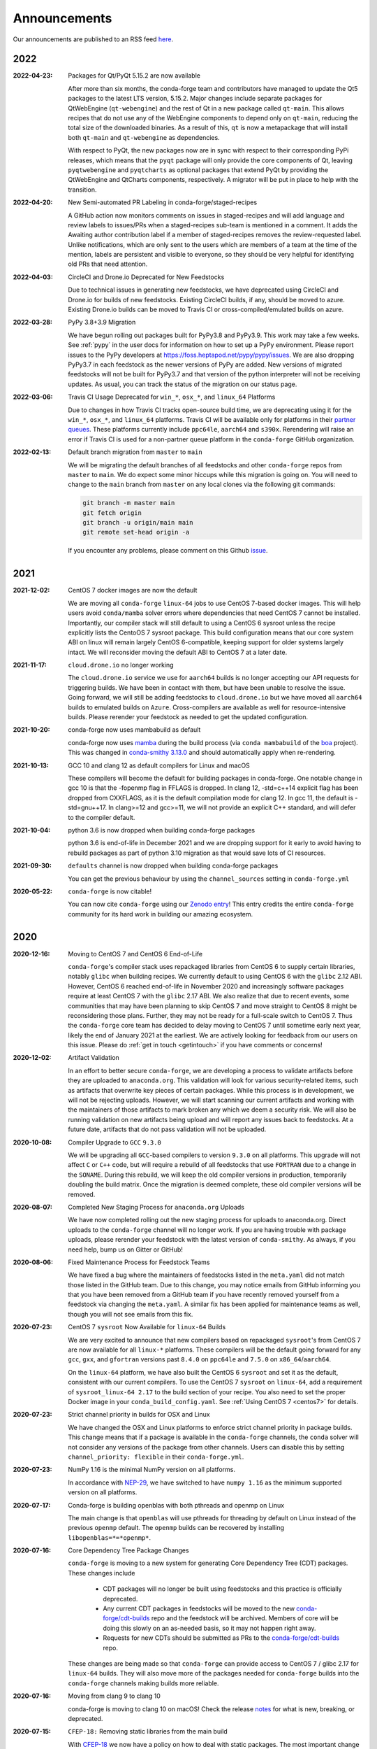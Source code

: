 .. _news:

Announcements
=============

Our announcements are published to an RSS feed `here <https://conda-forge.org/docs/news.rss>`_.

2022
----

:2022-04-23: Packages for Qt/PyQt 5.15.2 are now available

    After more than six months, the conda-forge team and contributors have managed
    to update the Qt5 packages to the latest LTS version, 5.15.2. Major changes include
    separate packages for QtWebEngine (``qt-webengine``) and the rest of Qt in a new
    package called ``qt-main``. This allows recipes that do not use any of the
    WebEngine components to depend only on ``qt-main``, reducing the total size of
    the downloaded binaries. As a result of this, ``qt`` is now a metapackage that
    will install both ``qt-main`` and ``qt-webengine`` as dependencies.

    With respect to PyQt, the new packages now are in sync with respect to their
    corresponding PyPi releases, which means that the ``pyqt`` package will only provide
    the core components of Qt, leaving ``pyqtwebengine`` and ``pyqtcharts`` as optional
    packages that extend PyQt by providing the QtWebEngine and QtCharts components,
    respectively. A migrator will be put in place to help with the transition.

:2022-04-20: New Semi-automated PR Labeling in conda-forge/staged-recipes

    A GitHub action now monitors comments on issues in staged-recipes and will add
    language and review labels to issues/PRs when a staged-recipes sub-team is mentioned
    in a comment. It adds the Awaiting author contribution label if a member of
    staged-recipes removes the review-requested label. Unlike notifications,
    which are only sent to the users which are members of a team at the time of the mention,
    labels are persistent and visible to everyone, so they should be very helpful for
    identifying old PRs that need attention.

:2022-04-03: CircleCI and Drone.io Deprecated for New Feedstocks

    Due to technical issues in generating new feedstocks, we have deprecated using 
    CircleCI and Drone.io for builds of new feedstocks. Existing CircleCI builds, 
    if any, should be moved to azure. Existing Drone.io builds can be moved to 
    Travis CI or cross-compiled/emulated builds on azure.

:2022-03-28: PyPy 3.8+3.9 Migration

    We have begun rolling out packages built for PyPy3.8 and PyPy3.9. This work
    may take a few weeks. See :ref:`pypy` in the user docs for information on how to
    set up a PyPy environment. Please report issues to the PyPy developers at
    https://foss.heptapod.net/pypy/pypy/issues. We are also dropping PyPy3.7
    in each feedstock as the newer versions of PyPy are added. New versions of
    migrated feedstocks will not be built for PyPy3.7 and that version of the
    python interpreter will not be receiving updates. As usual, you can track the
    status of the migration on our status page.

:2022-03-06: Travis CI Usage Deprecated for ``win_*``, ``osx_*``, and ``linux_64`` Platforms

    Due to changes in how Travis CI tracks open-source build time, we are deprecating using it 
    for the ``win_*``, ``osx_*``, and ``linux_64`` platforms. Travis CI will be available only 
    for platforms in their `partner queues <https://docs.travis-ci.com/user/billing-overview/#partner-queue-solution>`_.
    These platforms currently include ``ppc64le``, ``aarch64`` and ``s390x``. Rerendering will 
    raise an error if Travis CI is used for a non-partner queue platform in the ``conda-forge``
    GitHub organization.

:2022-02-13: Default branch migration from ``master`` to ``main``

    We will be migrating the default branches of all feedstocks and other ``conda-forge`` repos
    from ``master`` to ``main``. We do expect some minor hiccups while this migration is 
    going on. You will need to change to the ``main`` branch from ``master`` on any local clones via the 
    following git commands:
    
    .. code-block::
        
        git branch -m master main
        git fetch origin
        git branch -u origin/main main
        git remote set-head origin -a

    If you encounter any problems, please comment on this Github 
    `issue <https://github.com/conda-forge/conda-forge.github.io/issues/1162>`_. 

2021
----

:2021-12-02: CentOS 7 docker images are now the default

    We are moving all ``conda-forge`` ``linux-64`` jobs to use CentOS 7-based docker images. 
    This will help users avoid ``conda/mamba`` solver errors where dependencies that need 
    CentOS 7 cannot be installed. Importantly, our compiler stack will still default to using 
    a CentOS 6 sysroot unless the recipe explicitly lists the CentoOS 7 sysroot package. This 
    build configuration means that our core system ABI on linux will remain largely CentOS 6-compatible,
    keeping support for older systems largely intact. We will reconsider moving the default ABI to 
    CentOS 7 at a later date.

:2021-11-17: ``cloud.drone.io`` no longer working

    The ``cloud.drone.io`` service we use for ``aarch64`` builds is no longer accepting our API
    requests for triggering builds. We have been in contact with them, but have been unable to
    resolve the issue. Going forward, we will still be adding feedstocks to ``cloud.drone.io`` but
    we have moved all ``aarch64`` builds to emulated builds on ``Azure``. Cross-compilers are
    available as well for resource-intensive builds. Please rerender your feedstock as needed to
    get the updated configuration.

:2021-10-20: conda-forge now uses mambabuild as default

    conda-forge now uses `mamba <https://github.com/mamba-org/mamba>`_ during the build
    process (via ``conda mambabuild`` of the `boa <https://github.com/mamba-org/boa>`_ project). This was
    changed in `conda-smithy 3.13.0 <https://github.com/conda-forge/conda-smithy/blob/main/CHANGELOG.rst#v3130>`_
    and should automatically apply when re-rendering.

:2021-10-13: GCC 10 and clang 12 as default compilers for Linux and macOS

    These compilers will become the default for building packages in conda-forge.
    One notable change in gcc 10 is that the -fopenmp flag in FFLAGS is dropped.
    In clang 12, -std=c++14 explicit flag has been dropped from CXXFLAGS,
    as it is the default compilation mode for clang 12. In gcc 11, the default
    is -std=gnu++17. In clang>=12 and gcc>=11, we will not provide an explicit
    C++ standard, and will defer to the compiler default.

:2021-10-04: python 3.6 is now dropped when building conda-forge packages

    python 3.6 is end-of-life in December 2021 and we are dropping support for it
    early to avoid having to rebuild packages as part of python 3.10 migration
    as that would save lots of CI resources.

:2021-09-30: ``defaults`` channel is now dropped when building conda-forge packages

    You can get the previous behaviour by using the ``channel_sources`` setting in
    ``conda-forge.yml``

:2020-05-22: ``conda-forge`` is now citable!

    You can now cite ``conda-forge`` using our `Zenodo entry <https://doi.org/10.5281/zenodo.4774216>`_!
    This entry credits the entire ``conda-forge`` community for its hard work in building our
    amazing ecosystem.

2020
----

:2020-12-16: Moving to CentOS 7 and CentOS 6 End-of-Life

    ``conda-forge``'s compiler stack uses repackaged libraries from CentOS 6
    to supply certain libraries, notably ``glibc`` when building recipes. We currently
    default to using CentOS 6 with the ``glibc`` 2.12 ABI. However, CentOS 6 reached
    end-of-life in November 2020 and increasingly software packages require at
    least CentOS 7 with the ``glibc`` 2.17 ABI. We also realize that due to recent
    events, some communities that may have been planning to skip CentOS 7
    and move straight to CentOS 8 might be reconsidering those plans. Further, they
    may not be ready for a full-scale switch to CentOS 7. Thus the
    ``conda-forge`` core team has decided to delay moving to CentOS 7 until sometime
    early next year, likely the end of January 2021 at the earliest. We are actively
    looking for feedback from our users on this issue. Please do :ref:`get in touch <getintouch>`
    if you have comments or concerns!

:2020-12-02: Artifact Validation

    In an effort to better secure ``conda-forge``, we are developing a process to
    validate artifacts before they are uploaded to ``anaconda.org``. This validation
    will look for various security-related items, such as artifacts that overwrite
    key pieces of certain packages. While this process is in development, we will not
    be rejecting uploads. However, we will start scanning our current artifacts and
    working with the maintainers of those artifacts to mark broken any which we deem
    a security risk. We will also be running validation on new artifacts being upload
    and will report any issues back to feedstocks. At a future date, artifacts that
    do not pass validation will not be uploaded.

:2020-10-08: Compiler Upgrade to ``GCC`` ``9.3.0``

    We will be upgrading all ``GCC``-based compilers to version
    ``9.3.0`` on all platforms. This upgrade will not affect ``C`` or
    ``C++`` code, but will require a rebuild of all feedstocks that use
    ``FORTRAN`` due to a change in the ``SONAME``. During this rebuild,
    we will keep the old compiler versions in production, temporarily
    doubling the build matrix. Once the migration is deemed complete,
    these old compiler versions will be removed.

:2020-08-07: Completed New Staging Process for ``anaconda.org`` Uploads

    We have now completed rolling out the new staging process for uploads
    to anaconda.org. Direct uploads to the ``conda-forge`` channel will no
    longer work. If you are having trouble with package uploads, please
    rerender your feedstock with the latest version of ``conda-smithy``.
    As always, if you need help, bump us on Gitter or GitHub!

:2020-08-06: Fixed Maintenance Process for Feedstock Teams

    We have fixed a bug where the maintainers of feedstocks listed in the
    ``meta.yaml`` did not match those listed in the GitHub team. Due to this
    change, you may notice emails from GitHub informing you that you have been
    removed from a GitHub team if you have recently removed yourself from a
    feedstock via changing the ``meta.yaml``. A similar fix has been applied
    for maintenance teams as well, though you will not see emails from this
    fix.

:2020-07-23: CentOS 7 ``sysroot`` Now Available for ``linux-64`` Builds

    We are very excited to announce that new compilers based on repackaged
    ``sysroot``'s from CentOS 7 are now available for all ``linux-*`` platforms.
    These compilers will be the default going forward for any ``gcc``, ``gxx``,
    and ``gfortran`` versions past ``8.4.0`` on ``ppc64le`` and ``7.5.0`` on
    ``x86_64``/``aarch64``.

    On the ``linux-64`` platform, we have also built the CentOS 6 ``sysroot``
    and set it as the default, consistent with our current compilers. To use the
    CentOS 7 ``sysroot`` on ``linux-64``, add a requirement of ``sysroot_linux-64 2.17``
    to the build section of your recipe. You also need to set the proper Docker
    image in your ``conda_build_config.yaml``. See :ref:`Using CentOS 7 <centos7>` for details.

:2020-07-23: Strict channel priority in builds for OSX and Linux

    We have changed the OSX and Linux platforms to enforce strict channel priority
    in package builds. This change means that if a package is available in the ``conda-forge``
    channels, the ``conda`` solver will not consider any versions of the package from other
    channels. Users can disable this by setting ``channel_priority: flexible`` in their
    ``conda-forge.yml``.

:2020-07-23: NumPy 1.16 is the minimal NumPy version on all platforms.

    In accordance with `NEP-29 <https://numpy.org/neps/nep-0029-deprecation_policy.html>`_,
    we have switched to have ``numpy 1.16`` as the minimum supported version on all
    platforms.

:2020-07-17: Conda-forge is building openblas with both pthreads and openmp on Linux

    The main change is that ``openblas`` will use pthreads for threading by default on Linux
    instead of the previous ``openmp`` default.
    The ``openmp`` builds can be recovered by installing ``libopenblas=*=*openmp*``.

:2020-07-16: Core Dependency Tree Package Changes

    ``conda-forge`` is moving to a new system for generating Core Dependency Tree (CDT)
    packages. These changes include

     * CDT packages will no longer be built using feedstocks and this
       practice is officially deprecated.
     * Any current CDT packages in feedstocks will be moved to the new
       `conda-forge/cdt-builds <https://github.com/conda-forge/cdt-builds>`_
       repo and the feedstock will be archived. Members of core will be doing this slowly
       on an as-needed basis, so it may not happen right away.
     * Requests for new CDTs should be submitted as PRs to the
       `conda-forge/cdt-builds <https://github.com/conda-forge/cdt-builds>`_ repo.

    These changes are being made so that ``conda-forge`` can provide access to
    CentOS 7 / glibc 2.17 for ``linux-64`` builds. They will also move more of the
    packages needed for ``conda-forge`` builds into the ``conda-forge`` channels making
    builds more reliable.

:2020-07-16: Moving from clang 9 to clang 10

    conda-forge is moving to clang 10 on macOS!
    Check the release `notes <https://releases.llvm.org/10.0.0/tools/clang/docs/ReleaseNotes.html#what-s-new-in-clang-10-0-0>`_
    for what is new, breaking, or deprecated.

:2020-07-15: ``CFEP-18:`` Removing static libraries from the main build

    With `CFEP-18 <https://github.com/conda-forge/cfep/blob/main/cfep-18.md>`_
    we now have a policy on how to deal with static packages. The most important
    change here is that we will be removing static libraries from the main packages
    and moving them to ``-static`` suffixed packages. ``-static`` packages will not
    be built by default but only on request.

:2020-07-03: ``cf-mark-broken`` renamed to ``admin-requests``

    The ``cf-mark-broken`` repo has been renamed to ``admin-requests``. It still
    serves the same purpose. However, we have expanded the capabilities of the repo
    to be able to mark packages as not broken.

:2020-05-28: New Process for Marking Packages as Broken

    We are changing the way we mark packages as ``broken`` to
    better match the ``defaults`` channel and to better enable
    reproducible environments that depended on broken packages.
    We will now be adding the ``broken`` label to packages but leaving
    them on the ``main`` channel. In order to make sure they do not
    appear in the ``repodata.json`` for the ``main`` channel, we will
    be patching the repo data to remove them using the ``removals``
    feature.

    Users will notice the following changes

     * The packages on ``anaconda.org`` will now have both the ``main``
       and the ``broken`` labels.
     * All requests to mark packages as broken must be sent to the
       ``cf-mark-broken`` repo.
     * Members of ``core`` can no longer mark things as broken by
       hand since the repo data patching must be done as well.
     * The package metadata for broken packages may differ slightly
       from when they were on the ``main`` channel.
     * The only correct source of package metadata is now the ``repodata.json``
       etc on ``anaconda.org``. Any other sources may be missing critical changes.

:2020-05-09: New Staging Process for ``anaconda.org`` Uploads

    Starting this week, we are changing the way we upload packages to ``anaconda.org``.
    We will move from direct uploads to the ``conda-forge`` ``main`` channel to using a
    staging organization/channel combined with a copy request from the staging channel to
    the production channel. This new process will allow us to perform some validation on
    the outputs of feedstocks before they are released.

    What will you see as a feedstock maintainer?

     * Starting this week, the ``admin-migrations`` service will be making commits to all
       feedstocks to provision them with the necessary configuration, API keys, and tokens.
     * Each feedstock will now be provisioned with a secret token. This token should not be
       shared or taken out of the CI services. It is used to identify the feedstock during
       the upload process.
     * The ``admin-migrations`` service will be setting a new top-level key in the ``conda-forge.yml``,
       ``conda_forge_output_validation: true``. This key indicates to ``conda-smithy`` that it
       should include the output validation calls in the feedstock CI scripts.
     * Currently open PRs will need to have this key added by hand and then rerendered.
     * When PRs are running the CI scripts, they will do some initial validation of the
       feedstock outputs. If this validation fails, the CI job will fail. Please see the
       CI logs for the error message which is printed after ``conda-build`` runs.
     * Once a PR is merged to master, the copy from the staging channel to the production
       channel will happen automatically.
     * Should a copy request fail, you will get a notification via a comment on the commit
       to master.
     * As part of this process, uploads from ``appveyor`` will no longer be allowed unless there is
       a significant barrier to using ``azure``. We have recently upgraded the compiler infrastructure
       on ``azure`` to support this change in policy.

    Despite our extensive testing, we do not expect this change to be completely smooth,
    so please bear with us. As always, if you have any questions, concerns, or trouble, you
    can find us on Gitter or bump us directly on Github!

:2020-03-24: ``vs2015`` to ``vs2017`` Transition

    We are formally deprecating ``vs2015`` in two weeks on 2020-04-07 and will move to
    ``vs2017``. This change will enable us to support the usage of ``msbuild`` on Azure for the
    ``win`` platform and will provide additional support for ``C++``.
    Most packages built with ``vs2015`` can be linked with ``vs2017`` toolchain (but not vice-versa).
    An exception is static libraries compiled with whole program optimization (/GL flag) which may be
    incompatible with the ``vs2017`` toolchain. These static libraries will need to be rebuilt
    using ``vs2017``.

:2020-03-23: Appveyor Deprecation

    We are now starting to formally deprecate Appveyor in favor of Azure for builds on the
    ``win`` platform. Note that we have not been adding appveyor to new feedstocks
    for a while, so this is not a completely new change in policy. We will now, however, begin to
    actively disable Appveyor builds on feedstocks not using it by turning off builds for
    GitHub ``push`` events. Additionally, we have been issuing PRs to any remaining
    feedstocks to move them to Azure. We are aware that some packages built with ``msbuild``
    cannot yet be moved to Azure and so are leaving Appveyor on for those feedstocks for
    now.

:2020-03-21: Python 2.7 Admin Command Available

    A webservices admin command is now available to add Python 2.7 back to
    feedstocks. Put ``@conda-forge-admin add python 2.7`` in the title on an
    issue in your feedstock. The admin webservices bot will then issue a PR
    adding back Python 2.7. Note that this PR will remove other Python builds
    and any ``win``, ``aarch64``, or ``ppc64le`` builds. If you want to keep
    those, merge the PR into a separate branch on your feedstock.

:2020-03-18: Python 2.7 and ``vs2008`` Deprecation

   - Python 2.7 is no longer supported by the upstream developers as of 2020-01-01.
     Conda-forge is thus deprecating its Python 2.7 support. Conda-forge will provide
     no ongoing support for Python 2.7 builds and any existing builds are provided on an "as-is" basis.
   - A ``cf202003`` label has been applied to the ``conda-forge`` channel for those
     who need a reference to the package index with Python 2.7.
   - We are removing support for ``vs2008`` on Windows in conjunction with the deprecation
     of Python 2.7, as it was only supported to build this version of Python.
   - We will provide an admin command that will add back Python 2.7 to any feedstock.
     Note that as stated above, we cannot provide support for any Python 2.7 builds
     generated with this admin command. Further, this admin command will only work on
     ``osx-64`` and ``linux-64`` platforms.

2019
----

:2019-09-30: Clang 9.0.0 and gfortran 7.3.0 as default compilers in OSX.

   - If you maintain a feedstock that requires a C/C++ compiler, no changes necessary. A rerender
     should be done next time the feedstock is updated to use the new compiler.
   - If you maintain a feedstock with a Fortran compiler, a PR to upgrade to gfortran 7.3.0 was
     already issued. If that PR was merged, there's nothing to do. If not, contact core if you
     need help migrating.

:2019-03-28: We overhauled the blas support in conda-forge.

   - Our packages now build against NETLIB’s reference implementation.
   - You as a user can now choose the implementation available at runtime.

  For more information please refer to the :ref:`documentation <knowledge:blas>`.


:2019-01-22: It has happened! Conda-forge has migrated to the latest compilers 🎉.

    If you:
      * maintain a compiled feedstock, it will likely need to be rerender
      * need to roll back to the old compilers, you can use the "cf201901" label

2018
----

:2018-10-12: The rebuild is moving along nicely with almost a third of the packages completed.

    Recently completed are NumPy and Openblas which should open up much of the python numeric stack.
    We're only about 5 feedstocks away from opening up all of R as well.

:2018-09-24: A minimal python 3.7 build is now available across all platforms and both compilers!

:2018-09-24:  Deprecation notice for Python 3.5

    As we start building out more of the Python 3.7 stack, we will no longer be building
    Python 3.5 packages.

    No new python 3.5 packages will be built after 2018-10-01.

:2018-09-20:  The compiler migration is in full swing.  The bot will be making the rounds and
    modernizing more than 4000 packages.  This is going to take a few months to get done so
    bear with us.

:2018-09-10: Conda forge now has a magical status bar for tracking the progress of migrations.

    You can find this at `conda-forge.org/status <https://conda-forge.org/status>`_.

